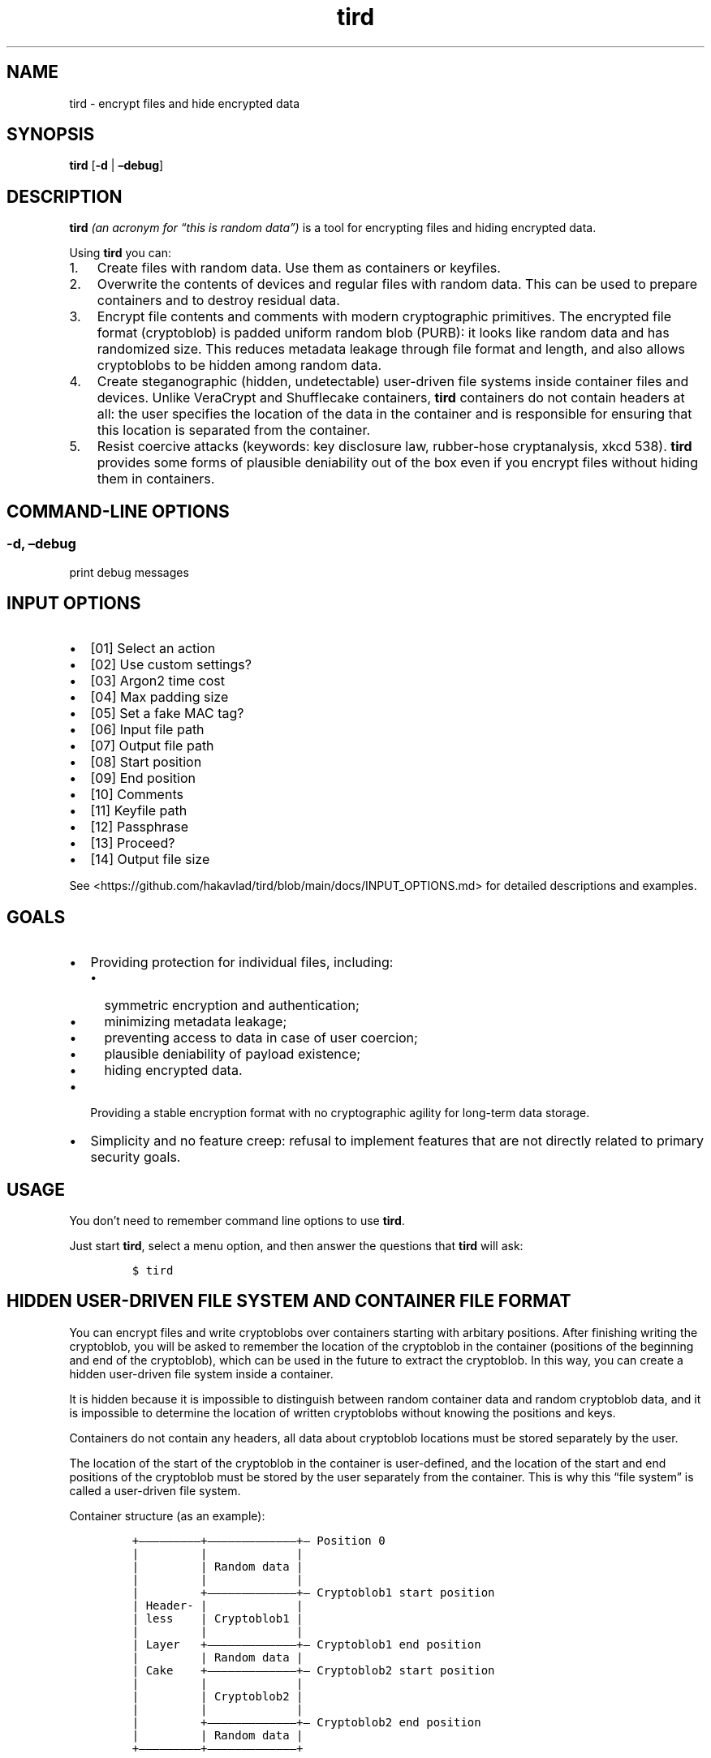 .\" Automatically generated by Pandoc 2.9.2.1
.\"
.TH "tird" "1" "" "" "General Commands Manual"
.hy
.SH NAME
.PP
tird - encrypt files and hide encrypted data
.SH SYNOPSIS
.PP
\f[B]tird\f[R] [\f[B]-d\f[R] | \f[B]\[en]debug\f[R]]
.SH DESCRIPTION
.PP
\f[B]tird\f[R] \f[I](an acronym for \[lq]this is random data\[rq])\f[R]
is a tool for encrypting files and hiding encrypted data.
.PP
Using \f[B]tird\f[R] you can:
.IP "1." 3
Create files with random data.
Use them as containers or keyfiles.
.IP "2." 3
Overwrite the contents of devices and regular files with random data.
This can be used to prepare containers and to destroy residual data.
.IP "3." 3
Encrypt file contents and comments with modern cryptographic primitives.
The encrypted file format (cryptoblob) is padded uniform random blob
(PURB): it looks like random data and has randomized size.
This reduces metadata leakage through file format and length, and also
allows cryptoblobs to be hidden among random data.
.IP "4." 3
Create steganographic (hidden, undetectable) user-driven file systems
inside container files and devices.
Unlike VeraCrypt and Shufflecake containers, \f[B]tird\f[R] containers
do not contain headers at all: the user specifies the location of the
data in the container and is responsible for ensuring that this location
is separated from the container.
.IP "5." 3
Resist coercive attacks (keywords: key disclosure law, rubber-hose
cryptanalysis, xkcd 538).
\f[B]tird\f[R] provides some forms of plausible deniability out of the
box even if you encrypt files without hiding them in containers.
.SH COMMAND-LINE OPTIONS
.SS -d, \[en]debug
.PP
print debug messages
.SH INPUT OPTIONS
.IP \[bu] 2
[01] Select an action
.IP \[bu] 2
[02] Use custom settings?
.IP \[bu] 2
[03] Argon2 time cost
.IP \[bu] 2
[04] Max padding size
.IP \[bu] 2
[05] Set a fake MAC tag?
.IP \[bu] 2
[06] Input file path
.IP \[bu] 2
[07] Output file path
.IP \[bu] 2
[08] Start position
.IP \[bu] 2
[09] End position
.IP \[bu] 2
[10] Comments
.IP \[bu] 2
[11] Keyfile path
.IP \[bu] 2
[12] Passphrase
.IP \[bu] 2
[13] Proceed?
.IP \[bu] 2
[14] Output file size
.PP
See <https://github.com/hakavlad/tird/blob/main/docs/INPUT_OPTIONS.md>
for detailed descriptions and examples.
.SH GOALS
.IP \[bu] 2
Providing protection for individual files, including:
.RS 2
.IP \[bu] 2
symmetric encryption and authentication;
.IP \[bu] 2
minimizing metadata leakage;
.IP \[bu] 2
preventing access to data in case of user coercion;
.IP \[bu] 2
plausible deniability of payload existence;
.IP \[bu] 2
hiding encrypted data.
.RE
.IP \[bu] 2
Providing a stable encryption format with no cryptographic agility for
long-term data storage.
.IP \[bu] 2
Simplicity and no feature creep: refusal to implement features that are
not directly related to primary security goals.
.SH USAGE
.PP
You don\[cq]t need to remember command line options to use
\f[B]tird\f[R].
.PP
Just start \f[B]tird\f[R], select a menu option, and then answer the
questions that \f[B]tird\f[R] will ask:
.IP
.nf
\f[C]
$ tird
\f[R]
.fi
.SH HIDDEN USER-DRIVEN FILE SYSTEM AND CONTAINER FILE FORMAT
.PP
You can encrypt files and write cryptoblobs over containers starting
with arbitary positions.
After finishing writing the cryptoblob, you will be asked to remember
the location of the cryptoblob in the container (positions of the
beginning and end of the cryptoblob), which can be used in the future to
extract the cryptoblob.
In this way, you can create a hidden user-driven file system inside a
container.
.PP
It is hidden because it is impossible to distinguish between random
container data and random cryptoblob data, and it is impossible to
determine the location of written cryptoblobs without knowing the
positions and keys.
.PP
Containers do not contain any headers, all data about cryptoblob
locations must be stored separately by the user.
.PP
The location of the start of the cryptoblob in the container is
user-defined, and the location of the start and end positions of the
cryptoblob must be stored by the user separately from the container.
This is why this \[lq]file system\[rq] is called a user-driven file
system.
.PP
Container structure (as an example):
.IP
.nf
\f[C]
+\[em]\[em]\[em]\[em]\[em]\[em]\[em]\[em]\[em]+\[em]\[em]\[em]\[em]\[em]\[em]\[em]\[em]\[em]\[em]\[em]\[em]\[em]+\[em] Position 0
|         |             |
|         | Random data |
|         |             |
|         +\[em]\[em]\[em]\[em]\[em]\[em]\[em]\[em]\[em]\[em]\[em]\[em]\[em]+\[em] Cryptoblob1 start position
| Header- |             |
| less    | Cryptoblob1 |
|         |             |
| Layer   +\[em]\[em]\[em]\[em]\[em]\[em]\[em]\[em]\[em]\[em]\[em]\[em]\[em]+\[em] Cryptoblob1 end position
|         | Random data |
| Cake    +\[em]\[em]\[em]\[em]\[em]\[em]\[em]\[em]\[em]\[em]\[em]\[em]\[em]+\[em] Cryptoblob2 start position
|         |             |
|         | Cryptoblob2 |
|         |             |
|         +\[em]\[em]\[em]\[em]\[em]\[em]\[em]\[em]\[em]\[em]\[em]\[em]\[em]+\[em] Cryptoblob2 end position
|         | Random data |
+\[em]\[em]\[em]\[em]\[em]\[em]\[em]\[em]\[em]+\[em]\[em]\[em]\[em]\[em]\[em]\[em]\[em]\[em]\[em]\[em]\[em]\[em]+
\f[R]
.fi
.SH DEBUG
.PP
Start \f[B]tird\f[R] with the option \f[B]\[en]debug\f[R] or
\f[B]-d\f[R] to look under the hood while the program is running:
.IP
.nf
\f[C]
$ tird -d
\f[R]
.fi
.PP
Enabling debug messages additionally shows:
.IP \[bu] 2
opening and closing file descriptors;
.IP \[bu] 2
real paths to opened files;
.IP \[bu] 2
moving file pointers using the seek() method;
.IP \[bu] 2
salts, passphrases, digests, keys, nonces, tags;
.IP \[bu] 2
some other info.
.SH TRADEOFFS AND LIMITATIONS
.IP \[bu] 2
\f[B]tird\f[R] does not support public-key cryptography.
.IP \[bu] 2
\f[B]tird\f[R] does not support file compression.
.IP \[bu] 2
\f[B]tird\f[R] does not support ASCII armored output.
.IP \[bu] 2
\f[B]tird\f[R] does not support Reed\[en]Solomon error correction.
.IP \[bu] 2
\f[B]tird\f[R] does not support splitting the output into chunks.
.IP \[bu] 2
\f[B]tird\f[R] does not support the use of standard streams for payload
transmission.
.IP \[bu] 2
\f[B]tird\f[R] does not support low-level device reading and writing
when used on MS Windows (devices cannot be used as keyfiles, cannot be
overwritten, cannot be encrypted or hidden).
.IP \[bu] 2
\f[B]tird\f[R] does not provide a graphical user interface.
.IP \[bu] 2
\f[B]tird\f[R] does not provide a password generator.
.IP \[bu] 2
\f[B]tird\f[R] can only encrypt one file per iteration.
Encryption of directories and multiple files is not supported.
.IP \[bu] 2
\f[B]tird\f[R] does not fake file timestamps (atime, mtime, ctime).
.IP \[bu] 2
\f[B]tird\f[R] encryption speed is not very fast (up to 180 MiB/s in my
tests).
.SH WARNINGS
.IP \[bu] 2
The author is not a cryptographer.
.IP \[bu] 2
\f[B]tird\f[R] has not been independently audited.
.IP \[bu] 2
\f[B]tird\f[R] probably won\[cq]t help much when used in a compromised
environment.
.IP \[bu] 2
\f[B]tird\f[R] probably won\[cq]t help much when used with short and
predictable keys.
.IP \[bu] 2
Sensitive data may leak into the swap space.
.IP \[bu] 2
\f[B]tird\f[R] does not erase sensitive data from memory after use.
.IP \[bu] 2
\f[B]tird\f[R] always releases unverified plaintext (violates The
Cryptographic Doom Principle).
.IP \[bu] 2
Padding is not used to create a MAC tag (only ciphertext and salt will
be authenticated).
.IP \[bu] 2
\f[B]tird\f[R] does not sort digests of keyfiles and passphrases in
constant-time.
.IP \[bu] 2
Overwriting file contents does not mean securely destroying the data on
the media.
.IP \[bu] 2
Development is not complete, there may be backward compatibility issues
in the future.
.SH REQUIREMENTS
.IP \[bu] 2
Python >= 3.6
.IP \[bu] 2
PyNaCl >= 1.2.0
.IP \[bu] 2
PyCryptodomex >= 3.6.2
.SH TUTORAL
.PP
Step-by-step guides and examples you can see here
<https://github.com/hakavlad/tird/blob/main/docs/tutorial/README.md>.
.SH SPECIFICATION
.PP
See <https://github.com/hakavlad/tird/blob/main/docs/SPECIFICATION.md>.
.SH REPORTING BUGS
.PP
Please report bugs at <https://github.com/hakavlad/tird/issues>.
.SH FEEDBACK
.PP
Feel free to post any questions, reviews, or criticisms at
<https://github.com/hakavlad/tird/discussions>.
.SH AUTHOR
.PP
Alexey Avramov <hakavlad@gmail.com>
.SH COPYRIGHT
.PP
This project is licensed under the terms of the Creative Commons Zero
v1.0 Universal License (Public Domain Dedication).
.SH HOMEPAGE
.PP
Homepage is <https://github.com/hakavlad/tird>.
